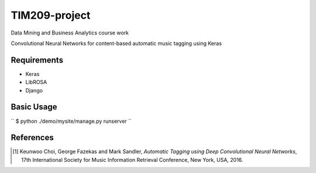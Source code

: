 =============================================================================================================
TIM209-project
=============================================================================================================
Data Mining and Business Analytics course work

Convolutional Neural Networks for content-based automatic music tagging using Keras

.. image:: http://yp-chen.com/images/music-auto-tagger.png

Requirements
------------
- Keras
- LibROSA
- Django



Basic Usage
------
``
$ python ./demo/mysite/manage.py runserver
``

References
----------

.. [1] Keunwoo Choi, George Fazekas and Mark Sandler,
    *Automatic Tagging using Deep Convolutional Neural Networks*,
    17th International Society for Music Information Retrieval Conference, New York, USA, 2016.
